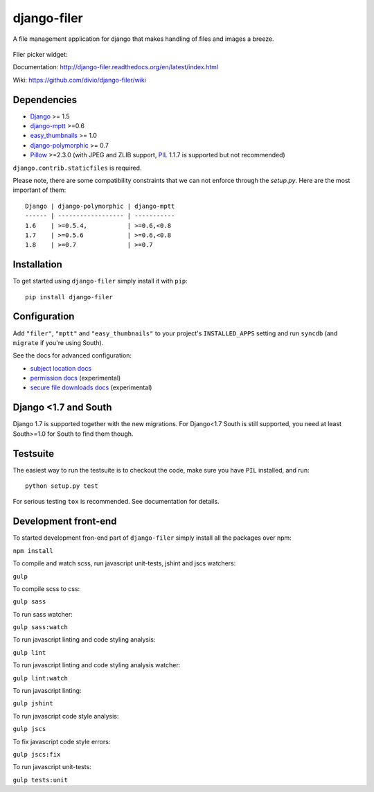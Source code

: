 ============
django-filer
============


A file management application for django that makes handling of files and images a breeze.

.. figure:: docs/_static/directory_view_1_screenshot.png
   :scale: 50 %
   :alt: file browser

Filer picker widget: |file-picker-widget-screeshot|

.. |file-picker-widget-screeshot| image:: docs/_static/default_admin_file_widget.png


Documentation: http://django-filer.readthedocs.org/en/latest/index.html

Wiki: https://github.com/divio/django-filer/wiki

Dependencies
------------

* `Django`_ >= 1.5
* `django-mptt`_ >=0.6
* `easy_thumbnails`_ >= 1.0
* `django-polymorphic`_ >= 0.7
* `Pillow`_ >=2.3.0 (with JPEG and ZLIB support, `PIL`_ 1.1.7 is supported but not recommended)

``django.contrib.staticfiles`` is required.

Please note, there are some compatibility constraints that we can not enforce
through the `setup.py`. Here are the most important of them::

    Django | django-polymorphic | django-mptt
    ------ | ------------------ | -----------
    1.6    | >=0.5.4,           | >=0.6,<0.8
    1.7    | >=0.5.6            | >=0.6,<0.8
    1.8    | >=0.7              | >=0.7

Installation
------------

To get started using ``django-filer`` simply install it with
``pip``::

    pip install django-filer


Configuration
-------------

Add ``"filer"``, ``"mptt"`` and ``"easy_thumbnails"`` to your project's ``INSTALLED_APPS`` setting and run ``syncdb``
(and ``migrate`` if you're using South).

See the docs for advanced configuration:

* `subject location docs`_
* `permission docs`_ (experimental)
* `secure file downloads docs`_ (experimental)

Django <1.7 and South
---------------------

Django 1.7 is supported together with the new migrations. For Django<1.7 South
is still supported, you need at least South>=1.0 for South to find them though.


Testsuite
---------

The easiest way to run the testsuite is to checkout the code, make sure you have ``PIL`` installed, and run::

    python setup.py test


For serious testing ``tox`` is recommended. See documentation for details.


Development front-end
---------------------

To started development fron-end part of ``django-filer`` simply install all the packages over npm:

``npm install``

To compile and watch scss, run javascript unit-tests, jshint and jscs watchers:

``gulp``

To compile scss to css:

``gulp sass``

To run sass watcher:

``gulp sass:watch``

To run javascript linting and code styling analysis:

``gulp lint``

To run javascript linting and code styling analysis watcher:

``gulp lint:watch``

To run javascript linting:

``gulp jshint``

To run javascript code style analysis:

``gulp jscs``

To fix javascript code style errors:

``gulp jscs:fix``

To run javascript unit-tests:

``gulp tests:unit``


.. _Django: http://djangoproject.com
.. _django-polymorphic: https://github.com/chrisglass/django_polymorphic
.. _easy_thumbnails: https://github.com/SmileyChris/easy-thumbnails
.. _sorl.thumbnail: http://thumbnail.sorl.net/
.. _django-mptt: https://github.com/django-mptt/django-mptt/
.. _PIL: http://www.pythonware.com/products/pil/
.. _Pillow: http://pypi.python.org/pypi/Pillow/
.. _docs: http://django-filer.readthedocs.org/en/latest/index.html
.. _subject location docs: http://django-filer.readthedocs.org/en/latest/installation.html#subject-location-aware-cropping
.. _permission docs: http://django-filer.readthedocs.org/en/latest/permissions.html
.. _secure file downloads docs: http://django-filer.readthedocs.org/en/latest/secure_downloads.html
